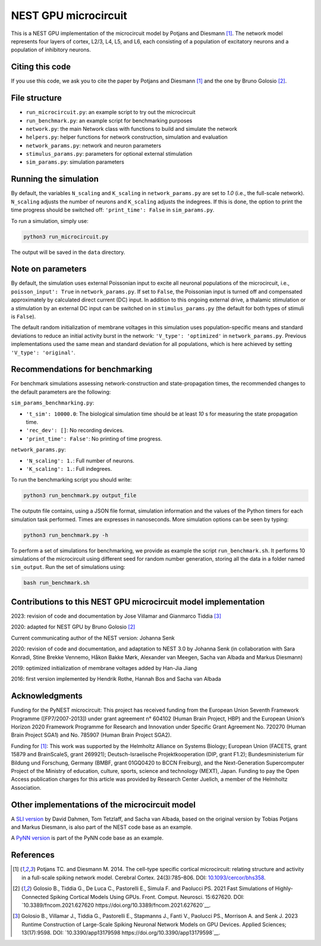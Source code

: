 NEST GPU microcircuit
=====================

This is a NEST GPU implementation of the microcircuit model by Potjans and Diesmann [1]_.
The network model represents four layers of cortex, L2/3, L4, L5, and L6, each consisting of a population of excitatory neurons and a population of inhibitory neurons.

Citing this code
################

If you use this code, we ask you to cite the paper by Potjans and Diesmann [1]_ and the one by Bruno Golosio [2]_.

File structure
##############

* ``run_microcircuit.py``: an example script to try out the microcircuit
* ``run_benchmark.py``: an example script for benchmarking purposes
* ``network.py``: the main Network class with functions to build and simulate the network
* ``helpers.py``: helper functions for network construction, simulation and evaluation
* ``network_params.py``: network and neuron parameters
* ``stimulus_params.py``: parameters for optional external stimulation
* ``sim_params.py``: simulation parameters

Running the simulation
######################

By default, the variables ``N_scaling`` and ``K_scaling`` in ``network_params.py`` are set to
`1.0` (i.e., the full-scale network). ``N_scaling`` adjusts the number of neurons and ``K_scaling`` adjusts the indegrees.
If this is done, the option to print the time progress should be switched off: ``'print_time': False`` in ``sim_params.py``.

To run a simulation, simply use:

.. code-block:: bash

   python3 run_microcircuit.py

The output will be saved in the ``data`` directory.


Note on parameters
##################

By default, the simulation uses external Poissonian input to excite all neuronal populations of the microcircuit, i.e., ``poisson_input': True`` in ``network_params.py``.
If set to ``False``, the Poissonian input is turned off and compensated approximately by calculated direct current (DC) input.
In addition to this ongoing external drive, a thalamic stimulation or a stimulation by an external DC input can be switched on in ``stimulus_params.py`` (the default for both types of stimuli is ``False``).

The default random initialization of membrane voltages in this simulation uses population-specific means and standard deviations to reduce an initial activity burst in the network: ``'V_type': 'optimized'`` in ``network_params.py``.
Previous implementations used the same mean and standard deviation for all populations, which is here achieved by setting ``'V_type': 'original'``.

Recommendations for benchmarking
################################

For benchmark simulations assessing network-construction and state-propagation times, the recommended changes to the default parameters are the following:

``sim_params_benchmarking.py``:

* ``'t_sim': 10000.0``: The biological simulation time should be at least `10` s for measuring the state propagation time.
* ``'rec_dev': []``: No recording devices.
* ``'print_time': False'``: No printing of time progress.

``network_params.py``:

* ``'N_scaling': 1.``: Full number of neurons.
* ``'K_scaling': 1.``: Full indegrees.

To run the benchmarking script you should write:

.. code-block:: bash

   python3 run_benchmark.py output_file

The outputn file contains, using a JSON file format, simulation information and the values of the Python timers for each simulation task performed. Times are expresses in nanoseconds.
More simulation options can be seen by typing:

.. code-block:: bash

   python3 run_benchmark.py -h

To perform a set of simulations for benchmarking, we provide as example the script ``run_benchmark.sh``. It performs 10 simulations of the microcircuit
using different seed for random number generation, storing all the data in a folder named ``sim_output``. Run the set of simulations using:

.. code-block:: bash

   bash run_benchmark.sh

Contributions to this NEST GPU microcircuit model implementation
################################################################

2023: revision of code and documentation by Jose Villamar and Gianmarco Tiddia [3]_

2020: adapted for NEST GPU by Bruno Golosio [2]_

Current communicating author of the NEST version: Johanna Senk

2020: revision of code and documentation, and adaptation to NEST 3.0 by Johanna Senk (in collaboration with Sara Konradi, Stine Brekke Vennemo, Håkon Bakke Mørk, Alexander van Meegen, Sacha van Albada and Markus Diesmann)

2019: optimized initialization of membrane voltages added by Han-Jia Jiang

2016: first version implemented by Hendrik Rothe, Hannah Bos and Sacha van Albada

Acknowledgments
###############

Funding for the PyNEST microcircuit: This project has received funding from the European Union Seventh Framework Programme ([FP7/2007-2013]) under grant agreement n° 604102 (Human Brain Project, HBP) and the European Union’s Horizon 2020 Framework Programme for Research and Innovation under Specific Grant Agreement No. 720270 (Human Brain Project SGA1) and No. 785907 (Human Brain Project SGA2).

Funding for [1]_: This work was supported by the Helmholtz Alliance on Systems Biology; European Union (FACETS, grant 15879 and BrainScaleS, grant 269921); Deutsch-Israelische Projektkooperation (DIP, grant F1.2); Bundesministerium für Bildung und Forschung, Germany (BMBF, grant 01GQ0420 to BCCN Freiburg), and the Next-Generation Supercomputer Project of the Ministry of education, culture, sports, science and technology (MEXT), Japan. Funding to pay the Open Access publication charges for this article was provided by Research Center Juelich, a member of the Helmholtz Association.

Other implementations of the microcircuit model
###############################################
A `SLI version <https://github.com/nest/nest-simulator/tree/master/examples/nest/Potjans_2014>`__  by David Dahmen, Tom Tetzlaff, and Sacha van Albada, based on the original version by Tobias Potjans and Markus Diesmann, is also part of the NEST code base as an example.

A `PyNN version <https://github.com/NeuralEnsemble/PyNN/tree/master/examples/Potjans2014>`__ is part of the PyNN code base as an example.

References
##########

.. [1]  Potjans TC. and Diesmann M. 2014. The cell-type specific cortical
        microcircuit: relating structure and activity in a full-scale spiking
        network model. Cerebral Cortex. 24(3):785–806. DOI: `10.1093/cercor/bhs358 <https://doi.org/10.1093/cercor/bhs358>`__.

.. [2]  Golosio B., Tiddia G., De Luca C., Pastorelli E., Simula F. and Paolucci PS. 2021
        Fast Simulations of Highly-Connected Spiking Cortical Models Using GPUs. 
        Front. Comput. Neurosci. 15:627620. DOI: `10.3389/fncom.2021.627620 https://doi.org/10.3389/fncom.2021.627620`__.

.. [3]  Golosio B., Villamar J., Tiddia G., Pastorelli E., Stapmanns J., Fanti V., Paolucci PS., Morrison A. and Senk J. 2023 
        Runtime Construction of Large-Scale Spiking Neuronal Network Models on GPU Devices. 
        Applied Sciences; 13(17):9598. DOI: `10.3390/app13179598 https://doi.org/10.3390/app13179598`__.

